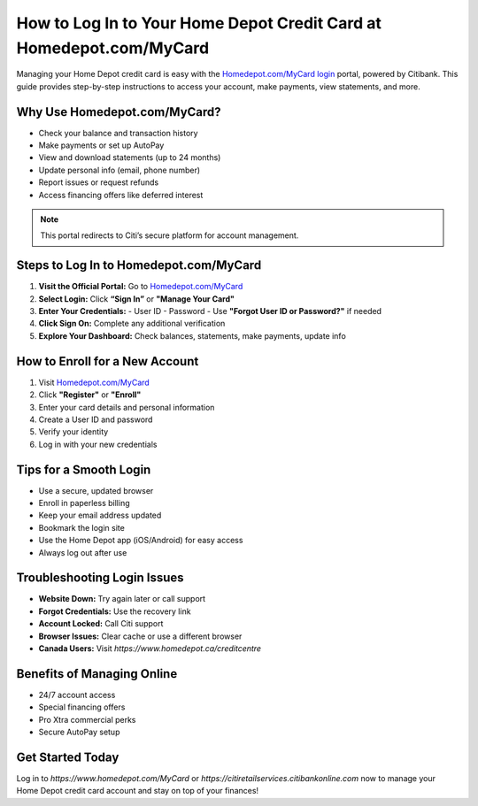 ==============================
How to Log In to Your Home Depot Credit Card at Homedepot.com/MyCard
==============================

Managing your Home Depot credit card is easy with the `Homedepot.com/MyCard login <http://www.homedepot.ca/creditcentre>`_ portal, powered by Citibank. This guide provides step-by-step instructions to access your account, make payments, view statements, and more.
  
.. raw:: html

    <div style="text-align: center; margin: 30px 0;">

.. image:: Getbutton.png
   :alt: Homedepot.com/MyCard
   :target: #


.. raw:: html

    </div>


Why Use Homedepot.com/MyCard?
------------------------------

- Check your balance and transaction history
- Make payments or set up AutoPay
- View and download statements (up to 24 months)
- Update personal info (email, phone number)
- Report issues or request refunds
- Access financing offers like deferred interest

.. note::
   This portal redirects to Citi’s secure platform for account management.

Steps to Log In to Homedepot.com/MyCard
----------------------------------------

1. **Visit the Official Portal:** Go to `Homedepot.com/MyCard <http://www.homedepot.ca/creditcentre>`_
2. **Select Login:** Click **“Sign In”** or **"Manage Your Card"**
3. **Enter Your Credentials:**
   - User ID
   - Password
   - Use **"Forgot User ID or Password?"** if needed
4. **Click Sign On:** Complete any additional verification
5. **Explore Your Dashboard:** Check balances, statements, make payments, update info

How to Enroll for a New Account
-------------------------------

1. Visit `Homedepot.com/MyCard <http://www.homedepot.ca/creditcentre>`_
2. Click **"Register"** or **"Enroll"**
3. Enter your card details and personal information
4. Create a User ID and password
5. Verify your identity
6. Log in with your new credentials

Tips for a Smooth Login
------------------------

- Use a secure, updated browser
- Enroll in paperless billing
- Keep your email address updated
- Bookmark the login site
- Use the Home Depot app (iOS/Android) for easy access
- Always log out after use

Troubleshooting Login Issues
----------------------------

- **Website Down:** Try again later or call support
- **Forgot Credentials:** Use the recovery link
- **Account Locked:** Call Citi support
- **Browser Issues:** Clear cache or use a different browser
- **Canada Users:** Visit `https://www.homedepot.ca/creditcentre`

Benefits of Managing Online
----------------------------

- 24/7 account access
- Special financing offers
- Pro Xtra commercial perks
- Secure AutoPay setup

Get Started Today
------------------

Log in to `https://www.homedepot.com/MyCard` or `https://citiretailservices.citibankonline.com` now to manage your Home Depot credit card account and stay on top of your finances!
